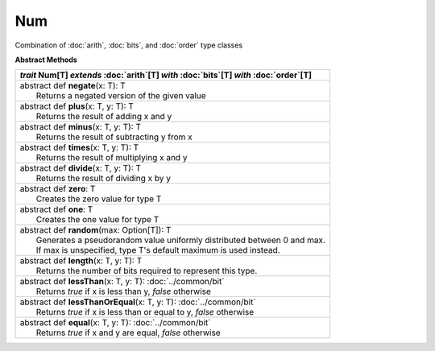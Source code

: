 
.. role:: black
.. role:: gray
.. role:: silver
.. role:: white
.. role:: maroon
.. role:: red
.. role:: fuchsia
.. role:: pink
.. role:: orange
.. role:: yellow
.. role:: lime
.. role:: green
.. role:: olive
.. role:: teal
.. role:: cyan
.. role:: aqua
.. role:: blue
.. role:: navy
.. role:: purple

.. _Num:

Num
====

Combination of :doc:`arith`, :doc:`bits`, and :doc:`order` type classes

**Abstract Methods**

+---------------------+----------------------------------------------------------------------------------------------------------------------+
|      `trait`         **Num**\[T\] `extends` :doc:`arith`\[T\] `with` :doc:`bits`\[T\] `with` :doc:`order`\[T\]                             |
+=====================+======================================================================================================================+
| |      abstract def   **negate**\(x: T): T                                                                                                 |
| |                       Returns a negated version of the given value                                                                       |
+---------------------+----------------------------------------------------------------------------------------------------------------------+
| |      abstract def   **plus**\(x: T, y: T): T                                                                                             |
| |                       Returns the result of adding x and y                                                                               |
+---------------------+----------------------------------------------------------------------------------------------------------------------+
| |      abstract def   **minus**\(x: T, y: T): T                                                                                            |
| |                       Returns the result of subtracting y from x                                                                         |
+---------------------+----------------------------------------------------------------------------------------------------------------------+
| |      abstract def   **times**\(x: T, y: T): T                                                                                            |
| |                       Returns the result of multiplying x and y                                                                          |
+---------------------+----------------------------------------------------------------------------------------------------------------------+
| |      abstract def   **divide**\(x: T, y: T): T                                                                                           |
| |                       Returns the result of dividing x by y                                                                              |
+---------------------+----------------------------------------------------------------------------------------------------------------------+
| |      abstract def   **zero**\: T                                                                                                         |
| |                       Creates the zero value for type T                                                                                  |
+---------------------+----------------------------------------------------------------------------------------------------------------------+
| |      abstract def   **one**\: T                                                                                                          |
| |                       Creates the one value for type T                                                                                   |
+---------------------+----------------------------------------------------------------------------------------------------------------------+
| |      abstract def   **random**\(max: Option[T]): T                                                                                       |
| |                       Generates a pseudorandom value uniformly distributed between 0 and max.                                            |
| |                       If max is unspecified, type T's default maximum is used instead.                                                   |
+---------------------+----------------------------------------------------------------------------------------------------------------------+
| |      abstract def   **length**\(x: T, y: T): T                                                                                           |
| |                       Returns the number of bits required to represent this type.                                                        |
+---------------------+----------------------------------------------------------------------------------------------------------------------+
| |      abstract def   **lessThan**\(x: T, y: T): :doc:`../common/bit`                                                                      |
| |                       Returns `true` if x is less than y, `false` otherwise                                                              |
+---------------------+----------------------------------------------------------------------------------------------------------------------+
| |      abstract def   **lessThanOrEqual**\(x: T, y: T): :doc:`../common/bit`                                                               |
| |                       Returns `true` if x is less than or equal to y, `false` otherwise                                                  |
+---------------------+----------------------------------------------------------------------------------------------------------------------+
| |      abstract def   **equal**\(x: T, y: T): :doc:`../common/bit`                                                                         |
| |                       Returns `true` if x and y are equal, `false` otherwise                                                             |
+---------------------+----------------------------------------------------------------------------------------------------------------------+




